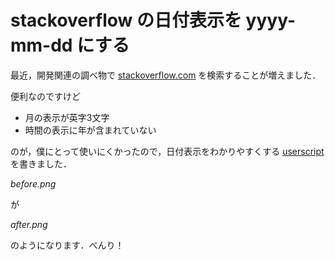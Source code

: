 * stackoverflow の日付表示を yyyy-mm-dd にする

最近，開発関連の調べ物で [[http://stackoverflow.com/][stackoverflow.com]] を検索することが増えました．

便利なのですけど

- 月の表示が英字3文字
- 時間の表示に年が含まれていない

のが，僕にとって使いにくかったので，日付表示をわかりやすくする [[http://userscripts.org/scripts/show/149523][userscript]] を書きました．

[[%E9%81%A9%E7%94%A8%E5%89%8D][before.png]]

が

[[%E9%81%A9%E7%94%A8%E5%BE%8C][after.png]]

のようになります．べんり！
